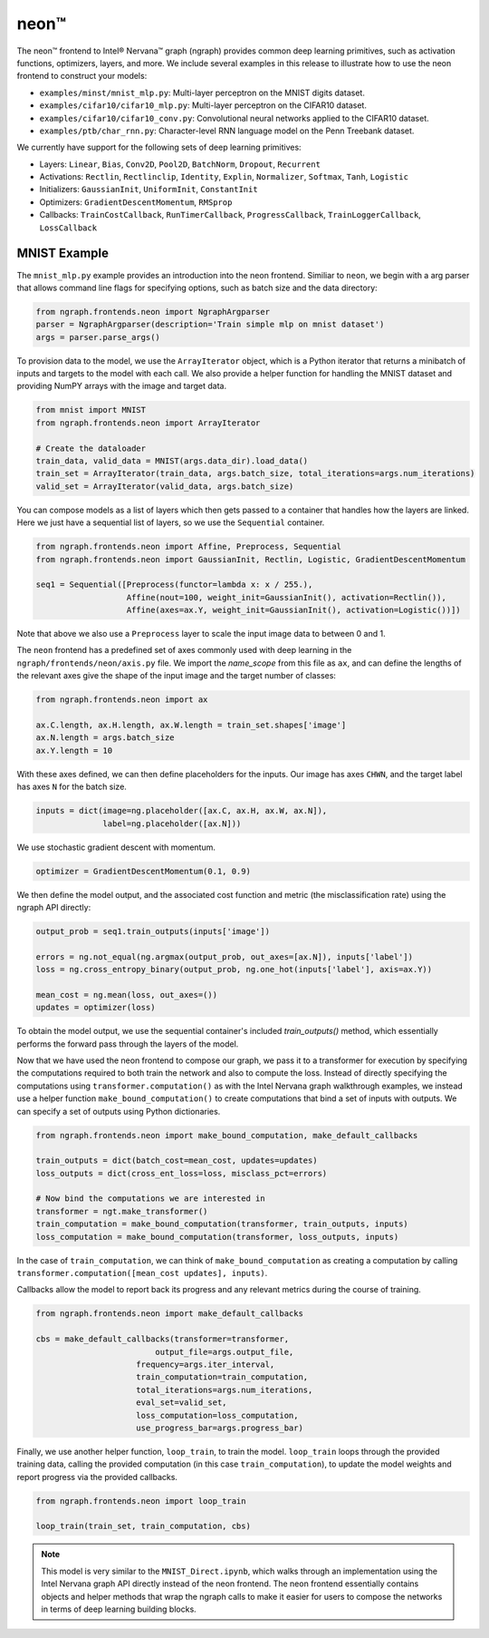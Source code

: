 .. _neon:

.. ---------------------------------------------------------------------------
.. Copyright 2017 Intel Corporation
.. Licensed under the Apache License, Version 2.0 (the "License");
.. you may not use this file except in compliance with the License.
.. You may obtain a copy of the License at
..
..      http://www.apache.org/licenses/LICENSE-2.0
..
.. Unless required by applicable law or agreed to in writing, software
.. distributed under the License is distributed on an "AS IS" BASIS,
.. WITHOUT WARRANTIES OR CONDITIONS OF ANY KIND, either express or implied.
.. See the License for the specific language governing permissions and
.. limitations under the License.
.. ---------------------------------------------------------------------------

neon™
*****

The neon™ frontend to Intel® Nervana™ graph (ngraph) provides common deep learning primitives, such as activation functions, optimizers, layers, and more. We include several examples in this release to illustrate how to use the neon frontend to construct your models:

- ``examples/minst/mnist_mlp.py``: Multi-layer perceptron on the MNIST digits dataset.
- ``examples/cifar10/cifar10_mlp.py``: Multi-layer perceptron on the CIFAR10 dataset.
- ``examples/cifar10/cifar10_conv.py``: Convolutional neural networks applied to the CIFAR10 dataset.
- ``examples/ptb/char_rnn.py``: Character-level RNN language model on the Penn Treebank dataset.

We currently have support for the following sets of deep learning primitives:

- Layers: ``Linear``, ``Bias``, ``Conv2D``, ``Pool2D``, ``BatchNorm``, ``Dropout``, ``Recurrent``
- Activations: ``Rectlin``, ``Rectlinclip``, ``Identity``, ``Explin``, ``Normalizer``, ``Softmax``, ``Tanh``, ``Logistic``
- Initializers: ``GaussianInit``, ``UniformInit``, ``ConstantInit``
- Optimizers: ``GradientDescentMomentum``, ``RMSprop``
- Callbacks: ``TrainCostCallback``, ``RunTimerCallback``, ``ProgressCallback``, ``TrainLoggerCallback``, ``LossCallback``


MNIST Example
-------------

The ``mnist_mlp.py`` example provides an introduction into the neon frontend. Similiar to ``neon``, we begin with a arg parser that allows command line flags for specifying options, such as batch size and the data directory:

.. code-block:: python

	from ngraph.frontends.neon import NgraphArgparser
	parser = NgraphArgparser(description='Train simple mlp on mnist dataset')
	args = parser.parse_args()

To provision data to the model, we use the ``ArrayIterator`` object, which is a Python iterator that returns a minibatch of inputs and targets to the model with each call. We also provide a helper function for handling the MNIST dataset and providing NumPY arrays with the image and target data.

.. code-block:: python

	from mnist import MNIST
	from ngraph.frontends.neon import ArrayIterator

	# Create the dataloader
	train_data, valid_data = MNIST(args.data_dir).load_data()
	train_set = ArrayIterator(train_data, args.batch_size, total_iterations=args.num_iterations)
	valid_set = ArrayIterator(valid_data, args.batch_size)

You can compose models as a list of layers which then gets passed to a container that handles how the layers are linked. Here we just have a sequential list of layers, so we use the ``Sequential`` container.

.. code-block:: python

	from ngraph.frontends.neon import Affine, Preprocess, Sequential
	from ngraph.frontends.neon import GaussianInit, Rectlin, Logistic, GradientDescentMomentum

	seq1 = Sequential([Preprocess(functor=lambda x: x / 255.),
	                   Affine(nout=100, weight_init=GaussianInit(), activation=Rectlin()),
	                   Affine(axes=ax.Y, weight_init=GaussianInit(), activation=Logistic())])

Note that above we also use a ``Preprocess`` layer to scale the input image data to between 0 and 1.

The ``neon`` frontend has a predefined set of axes commonly used with deep learning in the ``ngraph/frontends/neon/axis.py`` file. We import the *name_scope* from this file as ``ax``, and can define the lengths of the relevant axes give the shape of the input image and the target number of classes:

.. code-block:: python

	from ngraph.frontends.neon import ax

	ax.C.length, ax.H.length, ax.W.length = train_set.shapes['image']
	ax.N.length = args.batch_size
	ax.Y.length = 10

With these axes defined, we can then define placeholders for the inputs. Our image has axes ``CHWN``, and the target label has axes ``N`` for the batch size.

.. code-block:: python

	inputs = dict(image=ng.placeholder([ax.C, ax.H, ax.W, ax.N]),
	              label=ng.placeholder([ax.N]))

We use stochastic gradient descent with momentum.

.. code-block:: python

	optimizer = GradientDescentMomentum(0.1, 0.9)

We then define the model output, and the associated cost function and metric (the misclassification rate) using the ngraph API directly:

.. code-block:: python

	output_prob = seq1.train_outputs(inputs['image'])

	errors = ng.not_equal(ng.argmax(output_prob, out_axes=[ax.N]), inputs['label'])
	loss = ng.cross_entropy_binary(output_prob, ng.one_hot(inputs['label'], axis=ax.Y))

	mean_cost = ng.mean(loss, out_axes=())
	updates = optimizer(loss)

To obtain the model output, we use the sequential container's included `train_outputs()` method, which essentially performs the forward pass through the layers of the model.

Now that we have used the neon frontend to compose our graph, we pass it to a transformer for execution by specifying the computations required to both train the network and also to compute the loss. Instead of directly specifying the computations using ``transformer.computation()`` as with the Intel Nervana graph walkthrough examples, we instead use a helper function ``make_bound_computation()`` to create computations that bind a set of inputs with outputs. We can specify a set of outputs using Python dictionaries.

.. code-block:: python

	from ngraph.frontends.neon import make_bound_computation, make_default_callbacks

	train_outputs = dict(batch_cost=mean_cost, updates=updates)
	loss_outputs = dict(cross_ent_loss=loss, misclass_pct=errors)

	# Now bind the computations we are interested in
	transformer = ngt.make_transformer()
	train_computation = make_bound_computation(transformer, train_outputs, inputs)
	loss_computation = make_bound_computation(transformer, loss_outputs, inputs)

In the case of ``train_computation``, we can think of ``make_bound_computation`` as creating a computation by calling ``transformer.computation([mean_cost updates], inputs)``.

Callbacks allow the model to report back its progress and any relevant metrics during the course of training.

.. code-block:: python

	from ngraph.frontends.neon import make_default_callbacks

	cbs = make_default_callbacks(transformer=transformer,
	                         output_file=args.output_file,
                             frequency=args.iter_interval,
                             train_computation=train_computation,
                             total_iterations=args.num_iterations,
                             eval_set=valid_set,
                             loss_computation=loss_computation,
                             use_progress_bar=args.progress_bar)

Finally, we use another helper function, ``loop_train``, to train the model. ``loop_train`` loops through the provided training data, calling the provided computation (in this case ``train_computation``), to update the model weights and report progress via the provided callbacks.

.. code-block:: python

	from ngraph.frontends.neon import loop_train

	loop_train(train_set, train_computation, cbs)

.. Note::
   This model is very similar to the ``MNIST_Direct.ipynb``, which walks through an implementation using the Intel Nervana graph API directly instead of the neon frontend. The neon frontend essentially contains objects and helper methods that wrap the ngraph calls to make it easier for users to compose the networks in terms of deep learning building blocks.
